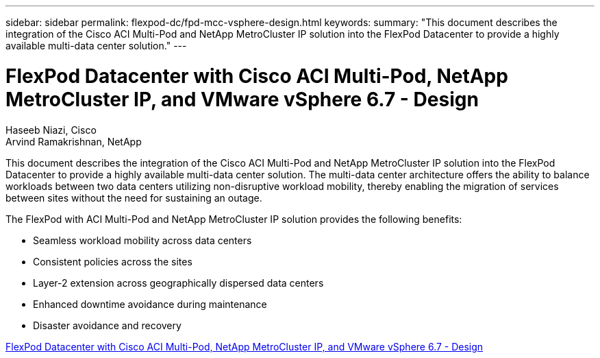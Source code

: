 ---
sidebar: sidebar
permalink: flexpod-dc/fpd-mcc-vsphere-design.html
keywords: 
summary: "This document describes the integration of the Cisco ACI Multi-Pod and NetApp MetroCluster IP solution into the FlexPod Datacenter to provide a highly available multi-data center solution."
---

= FlexPod Datacenter with Cisco ACI Multi-Pod, NetApp MetroCluster IP, and VMware vSphere 6.7 - Design

:hardbreaks:
:nofooter:
:icons: font
:linkattrs:
:imagesdir: ./../media/

Haseeb Niazi, Cisco 
Arvind Ramakrishnan, NetApp

This document describes the integration of the Cisco ACI Multi-Pod and NetApp MetroCluster IP solution into the FlexPod Datacenter to provide a highly available multi-data center solution. The multi-data center architecture offers the ability to balance workloads between two data centers utilizing non-disruptive workload mobility, thereby enabling the migration of services between sites without the need for sustaining an outage.

The FlexPod with ACI Multi-Pod and NetApp MetroCluster IP solution provides the following benefits:

* Seamless workload mobility across data centers

* Consistent policies across the sites

* Layer-2 extension across geographically dispersed data centers

* Enhanced downtime avoidance during maintenance

* Disaster avoidance and recovery

link:https://www.cisco.com/c/en/us/td/docs/unified_computing/ucs/UCS_CVDs/flexpod_esxi67_n9k_aci_metrocluster_design.html[FlexPod Datacenter with Cisco ACI Multi-Pod, NetApp MetroCluster IP, and VMware vSphere 6.7 - Design^]